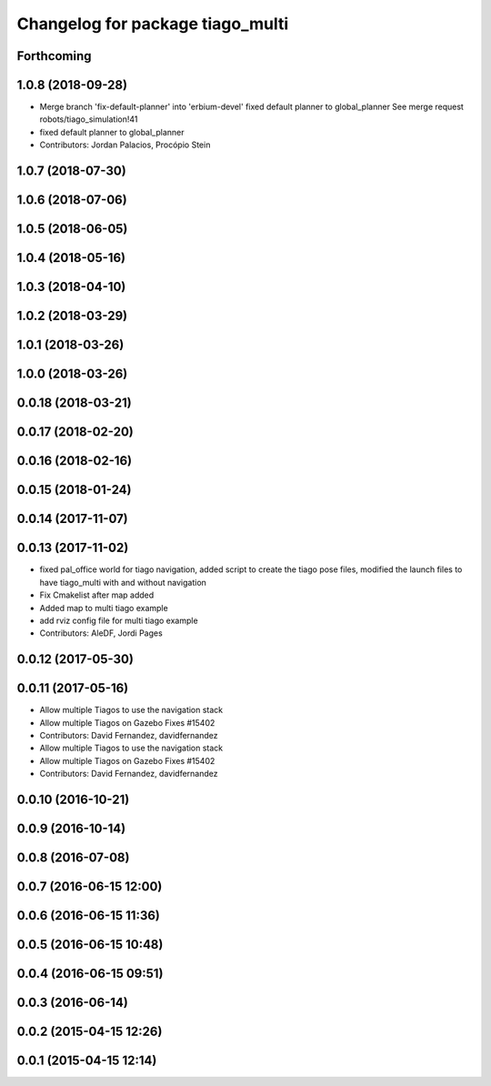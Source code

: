 ^^^^^^^^^^^^^^^^^^^^^^^^^^^^^^^^^
Changelog for package tiago_multi
^^^^^^^^^^^^^^^^^^^^^^^^^^^^^^^^^

Forthcoming
-----------

1.0.8 (2018-09-28)
------------------
* Merge branch 'fix-default-planner' into 'erbium-devel'
  fixed default planner to global_planner
  See merge request robots/tiago_simulation!41
* fixed default planner to global_planner
* Contributors: Jordan Palacios, Procópio Stein

1.0.7 (2018-07-30)
------------------

1.0.6 (2018-07-06)
------------------

1.0.5 (2018-06-05)
------------------

1.0.4 (2018-05-16)
------------------

1.0.3 (2018-04-10)
------------------

1.0.2 (2018-03-29)
------------------

1.0.1 (2018-03-26)
------------------

1.0.0 (2018-03-26)
------------------

0.0.18 (2018-03-21)
-------------------

0.0.17 (2018-02-20)
-------------------

0.0.16 (2018-02-16)
-------------------

0.0.15 (2018-01-24)
-------------------

0.0.14 (2017-11-07)
-------------------

0.0.13 (2017-11-02)
-------------------
* fixed pal_office world for tiago navigation, added script to create the tiago pose files, modified the launch files to have tiago_multi with and without navigation
* Fix Cmakelist after map added
* Added map to multi tiago example
* add rviz config file for multi tiago example
* Contributors: AleDF, Jordi Pages

0.0.12 (2017-05-30)
-------------------

0.0.11 (2017-05-16)
-------------------
* Allow multiple Tiagos to use the navigation stack
* Allow multiple Tiagos on Gazebo
  Fixes #15402
* Contributors: David Fernandez, davidfernandez

* Allow multiple Tiagos to use the navigation stack
* Allow multiple Tiagos on Gazebo
  Fixes #15402
* Contributors: David Fernandez, davidfernandez

0.0.10 (2016-10-21)
-------------------

0.0.9 (2016-10-14)
------------------

0.0.8 (2016-07-08)
------------------

0.0.7 (2016-06-15 12:00)
------------------------

0.0.6 (2016-06-15 11:36)
------------------------

0.0.5 (2016-06-15 10:48)
------------------------

0.0.4 (2016-06-15 09:51)
------------------------

0.0.3 (2016-06-14)
------------------

0.0.2 (2015-04-15 12:26)
------------------------

0.0.1 (2015-04-15 12:14)
------------------------
